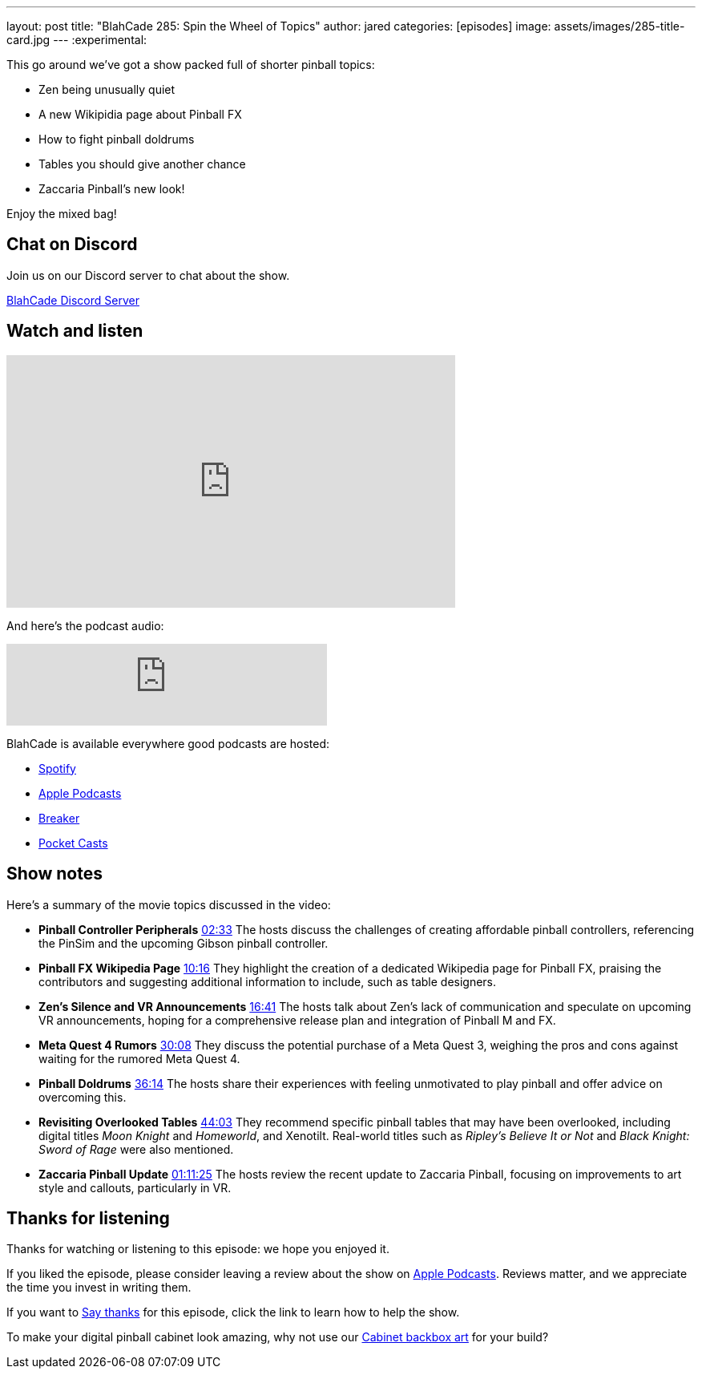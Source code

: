 ---
layout: post
title:  "BlahCade 285: Spin the Wheel of Topics"
author: jared
categories: [episodes]
image: assets/images/285-title-card.jpg
---
:experimental:

This go around we've got a show packed full of shorter pinball topics:

* Zen being unusually quiet

* A new Wikipidia page about Pinball FX

* How to fight pinball doldrums

* Tables you should give another chance

* Zaccaria Pinball's new look! 

Enjoy the mixed bag!

== Chat on Discord

Join us on our Discord server to chat about the show.

https://discord.gg/c6HmDcQhpq[BlahCade Discord Server]

== Watch and listen

video::k43CpagaE00[youtube, width=560, height=315]

And here's the podcast audio:

++++
<iframe src="https://creators.spotify.com/pod/show/blahcade-pinball-podcast/embed/episodes/Spin-the-wheel-of-topics-e30htnp/a-abrk8q2" height="102px" width="400px" frameborder="0" scrolling="no"></iframe>
++++

BlahCade is available everywhere good podcasts are hosted:

* https://open.spotify.com/show/0Kw9Ccr7adJdDsF4mBQqSu[Spotify]

* https://podcasts.apple.com/us/podcast/blahcade-podcast/id1039748922?uo=4[Apple Podcasts]

* https://www.breaker.audio/blahcade-podcast[Breaker]

* https://pca.st/jilmqg24[Pocket Casts]

== Show notes

Here's a summary of the movie topics discussed in the video:

* **Pinball Controller Peripherals** https://www.google.com/url?sa=E&source=gmail&q=https://youtu.be/k43CpagaE00%26t=153[02:33] The hosts discuss the challenges of creating affordable pinball controllers, referencing the PinSim and the upcoming Gibson pinball controller.

* **Pinball FX Wikipedia Page** https://www.google.com/url?sa=E&source=gmail&q=https://youtu.be/k43CpagaE00%26t=616[10:16] They highlight the creation of a dedicated Wikipedia page for Pinball FX, praising the contributors and suggesting additional information to include, such as table designers.

* **Zen's Silence and VR Announcements** https://www.google.com/url?sa=E&source=gmail&q=https://youtu.be/k43CpagaE00%26t=1001[16:41] The hosts talk about Zen's lack of communication and speculate on upcoming VR announcements, hoping for a comprehensive release plan and integration of Pinball M and FX.

* **Meta Quest 4 Rumors** https://www.google.com/url?sa=E&source=gmail&q=https://youtu.be/k43CpagaE00%26t=1808[30:08] They discuss the potential purchase of a Meta Quest 3, weighing the pros and cons against waiting for the rumored Meta Quest 4.

* **Pinball Doldrums** https://www.google.com/url?sa=E&source=gmail&q=https://youtu.be/k43CpagaE00%26t=2174[36:14] The hosts share their experiences with feeling unmotivated to play pinball and offer advice on overcoming this.

* **Revisiting Overlooked Tables** https://www.google.com/url?sa=E&source=gmail&q=https://youtu.be/k43CpagaE00%26t=2643[44:03] They recommend specific pinball tables that may have been overlooked, including digital titles _Moon Knight_ and _Homeworld_, and Xenotilt. 
Real-world titles such as _Ripley's Believe It or Not_ and _Black Knight: Sword of Rage_ were also mentioned.

* **Zaccaria Pinball Update** https://www.google.com/url?sa=E&source=gmail&q=https://youtu.be/k43CpagaE00%26t=4285[01:11:25] The hosts review the recent update to Zaccaria Pinball, focusing on improvements to art style and callouts, particularly in VR.

== Thanks for listening

Thanks for watching or listening to this episode: we hope you enjoyed it.

If you liked the episode, please consider leaving a review about the show on https://podcasts.apple.com/au/podcast/blahcade-podcast/id1039748922[Apple Podcasts^]. 
Reviews matter, and we appreciate the time you invest in writing them.

If you want to https://www.blahcadepinball.com/support-the-show.html[Say thanks^] for this episode, click the link to learn how to help the show.

To make your digital pinball cabinet look amazing, why not use our https://www.blahcadepinball.com/backglass.html[Cabinet backbox art^] for your build?